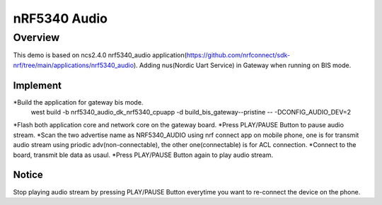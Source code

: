 
nRF5340 Audio
#############


Overview
********
This demo is based on ncs2.4.0 nrf5340_audio application(https://github.com/nrfconnect/sdk-nrf/tree/main/applications/nrf5340_audio).
Adding nus(Nordic Uart Service) in Gateway when running on BIS mode.

Implement
=================
*Build the application for gateway bis mode.
	west build -b nrf5340_audio_dk_nrf5340_cpuapp -d build_bis_gateway--pristine -- -DCONFIG_AUDIO_DEV=2
*Flash both application core and network core on the gateway board.
*Press PLAY/PAUSE Button to pause audio stream.
*Scan the two advertise name as NRF5340_AUDIO using nrf connect app on mobile phone, one is for transmit audio stream using priodic adv(non-connectable), the other one(connectable) is for ACL connection.
*Connect to the board, transmit ble data as usaul.
*Press PLAY/PAUSE Button again to play audio stream.

Notice
====================
Stop playing audio stream by pressing PLAY/PAUSE Button everytime you want to re-connect the device on the phone.
